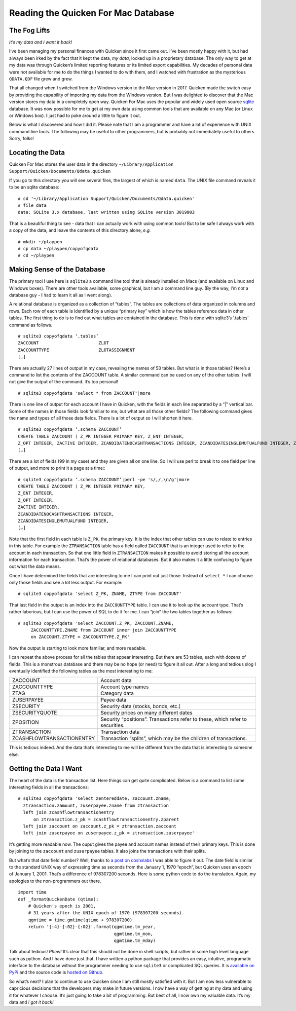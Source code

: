 Reading the Quicken For Mac Database
====================================

The Fog Lifts
-------------

*It’s my data and I want it back!*

I’ve been managing my personal finances with Quicken since it first came out.
I’ve been mostly happy with it, but had always been irked by the fact that it
kept the data, *my data*, locked up in a proprietary database.  The only way
to get at my data was through Quicken’s limited reporting features or its
limited export capabilities.  My decades of personal data were not available
for me to do the things I wanted to do with them, and I watched with
frustration as the mysterious ``QDATA.QDF`` file grew and grew.

That all changed when I switched from the Windows version to the Mac version
in 2017.  Quicken made the switch easy by providing the capability of
importing my data from the Windows version.  But I was delighted to discover
that the Mac version stores my data in a completely open way.  Quicken For Mac
uses the popular and widely used open source
`sqlite <http://sqlite.org/index.html>`_ database.  It was now possible for me
to get at my own data using common tools that are available on any Mac (or
Linux or Windows box).  I just had to poke around a little to figure it out.

Below is what I discovered and how I did it.  Please note that I am a
programmer and have a lot of experience with UNIX command line tools.
The following may be useful to other programmers, but is probably not
immediately useful to others.  Sorry, folks!

Locating the Data
-----------------

Quicken For Mac stores the user data in the directory 
``~/Library/Application Support/Quicken/Documents/Qdata.quicken``

If you go to this directory you will see several files, the largest of which
is named ``data``.  The UNIX file command reveals it to be an sqlite
database: ::

  # cd '~/Library/Application Support/Quicken/Documents/Qdata.quicken'
  # file data
  data: SQLite 3.x database, last written using SQLite version 3019003

That is a beautiful thing to see - data that I can actually work with using
common tools!  But to be safe I always work with a copy of the data, and leave
the contents of this directory alone, *e.g.* ::

   # mkdir ~/playpen
   # cp data ~/playpen/copyofqdata
   # cd ~/playpen

Making Sense of the Database
----------------------------

The primary tool I use here is ``sqlite3`` a command line tool that is already
installed on Macs (and available on Linux and Windows boxes).  There are other
tools available, some graphical, but I am a command line guy.  (By the way,
I’m *not* a database guy - I had to learn it all as I went along).

A relational database is organized as a collection of “tables”.  The tables
are collections of data organized in columns and rows.  Each row of each table
is identified by a unique “primary key” which is how the tables reference data
in other tables.  The first thing to do is to find out what tables are
contained in the database.  This is done with sqlite3’s ‘.tables’ command as
follows. ::

  # sqlite3 copyofqdata ‘.tables’
  ZACCOUNT                       ZLOT                         
  ZACCOUNTTYPE                   ZLOTASSIGNMENT               
  […]

There are actually 27 lines of output in my case, revealing the names of 53
tables.  But what is in those tables?  Here’s a command to list the contents
of the ZACCOUNT table.  A similar command can be used on any of the other
tables.  I will not give the output of the command.  It’s too personal! ::

  # sqlite3 copyofqdata 'select * from ZACCOUNT'|more

There is one line of output for each account I have in Quicken, with the
fields in each line separated by a “|” vertical bar.  Some of the names in
those fields look familiar to me, but what are all those other fields?  The
following command gives the name and types of all those data fields.
There is a lot of output so I will shorten it here. ::

  # sqlite3 copyofqdata ‘.schema ZACCOUNT’
  CREATE TABLE ZACCOUNT ( Z_PK INTEGER PRIMARY KEY, Z_ENT INTEGER,
  Z_OPT INTEGER, ZACTIVE INTEGER, ZCANDIDATENOCASHTRANSACTIONS INTEGER, ZCANDIDATESINGLEMUTUALFUND INTEGER, ZCOSTBASISALGORITHMDEBT INTEGER, ZCOSTBASISALGORITHMMUTUALFUND INTEGER, 
  […]

There are a lot of fields (99 in my case) and they are given all on one line.
So I will use perl to break it to one field per line of output, and more to
print it a page at a time:::

  # sqlite3 copyofqdata ‘.schema ZACCOUNT’|perl -pe 's/,/,\n/g'|more
  CREATE TABLE ZACCOUNT ( Z_PK INTEGER PRIMARY KEY,
  Z_ENT INTEGER,
  Z_OPT INTEGER,
  ZACTIVE INTEGER,
  ZCANDIDATENOCASHTRANSACTIONS INTEGER,
  ZCANDIDATESINGLEMUTUALFUND INTEGER,
  […]

Note that the first field in each table is ``Z_PK``, the primary key.
It is the index that other tables can use to relate to entries in this table.
For example the ``ZTRANSACTION`` table has a field called ``ZACCOUNT`` that is
an integer used to refer to the account in each transaction.  So that one
little field in ``ZTRANSACTION`` makes it possible to avoid storing all the
account information for each transaction.  That’s the power of relational
databases.  But it also makes it a little confusing to figure out what the
data means.

Once I have determined the fields that are interesting to me I can print out
just those.  Instead of ``select *`` I can choose only those fields and see
a lot less output.  For example: ::

  # sqlite3 copyofqdata 'select Z_PK, ZNAME, ZTYPE from ZACCOUNT'

That last field in the output is an index into the ``ZACCOUNTTYPE`` table.
I can use it to look up the account type.  That’s rather laborious, but I can
use the power of SQL to do it for me.  I can “join” the two tables together
as follows: ::

  # sqlite3 copyofqdata 'select ZACCOUNT.Z_PK, ZACCOUNT.ZNAME,
       ZACCOUNTTYPE.ZNAME from ZACCOUNT inner join ZACCOUNTTYPE
       on ZACCOUNT.ZTYPE = ZACCOUNTTYPE.Z_PK'

Now the output is starting to look more familiar, and more readable.

I can repeat the above process for all the tables that appear interesting.
But there are 53 tables, each with dozens of fields.
This is a monstrous database and there may be no hope (or need) to figure it
all out.  After a long and tedious slog I eventually identified the
following tables as the most interesting to me:

=========================   ========================================
ZACCOUNT                    Account data
ZACCOUNTTYPE                Account type names
ZTAG                        Category data
ZUSERPAYEE                  Payee data
ZSECURITY                   Security data (stocks, bonds, etc.)
ZSECURITYQUOTE              Security prices on many different dates
ZPOSITION                   Security “positions”.  Transactions refer to these, which refer to securities.
ZTRANSACTION                Transaction data
ZCASHFLOWTRANSACTIONENTRY   Transaction “splits”, which may be the children of transactions.
=========================   ========================================

This is tedious indeed.  And the data that’s interesting to me will be
different from the data that is interesting to someone else.

Getting the Data I Want
-----------------------

The heart of the data is the transaction list.  Here things can get quite
complicated.  Below is a command to list some interesting fields in all the
transactions: ::

  # sqlite3 copyofqdata 'select zentereddate, zaccount.zname,
    ztransaction.zamount, zuserpayee.zname from ztransaction 
    left join zcashflowtransactionentry 
        on ztransaction.z_pk = zcashflowtransactionentry.zparent 
    left join zaccount on zaccount.z_pk = ztransaction.zaccount 
    left join zuserpayee on zuserpayee.z_pk = ztransaction.zuserpayee'

It’s getting more readable now.   The ouput gives the payee and
account names instead of their primary keys.
This is done by joining to the ``zaccount`` and ``zuserpayee`` tables.
It also joins the transactions with their splits.

But what’s that date field number?  Well, thanks to
`a post on coshxlabs <https://www.coshx.com/blog/2012/12/04/model-of-quicken-mac-essentials-sqlite-database>`_
I was able to figure it out.  The date field is similar to the standard UNIX
way of expressing time as seconds from the January 1, 1970 “epoch”, but
Quicken uses an epoch of January 1, 2001.  That’s a difference of 978307200
seconds.  Here is some python code to do the translation.
Again, my apologies to the non-programmers out there. ::

  import time
  def _formatQuickenDate (qtime):
      # Quicken's epoch is 2001,
      # 31 years after the UNIX epoch of 1970 (978307200 seconds).
      qgmtime = time.gmtime(qtime + 978307200)
      return '{:4}-{:02}-{:02}'.format(qgmtime.tm_year,
                                       qgmtime.tm_mon,
                                       qgmtime.tm_mday)

Talk about tedious!  *Phew!*  It’s clear that this should not be done in
shell scripts, but rather in some high level language such as python.
And I have done just that.  I have written a python package that provides an
easy, intuitive, programatic interface to the database without the programmer
needing to use ``sqlite3`` or complicated SQL queries.  It is
`available on PyPi <https://pypi.python.org/pypi/qquery>`_
and the source code is
`hosted on Github <https://github.com/HarryDolan/qquery>`_.

So what’s next?  I plan to continue to use Quicken since I am still mostly
satisfied with it.  But I am now less vulnerable to capricious decisions
that the developers may make in future versions.  I now have a way of
getting at my data and using it for whatever I choose.
It’s just going to take a bit of programming.
But best of all, I now own my valuable data.
It’s my data and *I got it back!*
